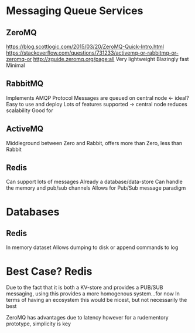 * Messaging Queue Services

** ZeroMQ
https://blog.scottlogic.com/2015/03/20/ZeroMQ-Quick-Intro.html
https://stackoverflow.com/questions/731233/activemq-or-rabbitmq-or-zeromq-or
http://zguide.zeromq.org/page:all
Very lightweight
Blazingly fast
Minimal

** RabbitMQ
Implements AMQP Protocol
Messages are queued on central node <- ideal? 
Easy to use and deploy
Lots of features supported
       -> central node reduces scalability
Good for 

** ActiveMQ
Middleground between Zero and Rabbit, offers more than Zero, less than Rabbit

** Redis
Can support lots of messages 
Already a database/data-store
Can handle the memory and pub/sub channels
Allows for Pub/Sub message paradigm 

* Databases

** Redis
In memory dataset 
Allows dumping to disk or append commands to log



* Best Case? Redis
Due to the fact that it is both a KV-store and provides a PUB/SUB messaging, using this provides a more homogenous system...for now
In terms of having an ecosystem this would be nicest, but not necessarily the best 

ZeroMQ has advantages due to latency however for a rudementory prototype, simplicity is key

